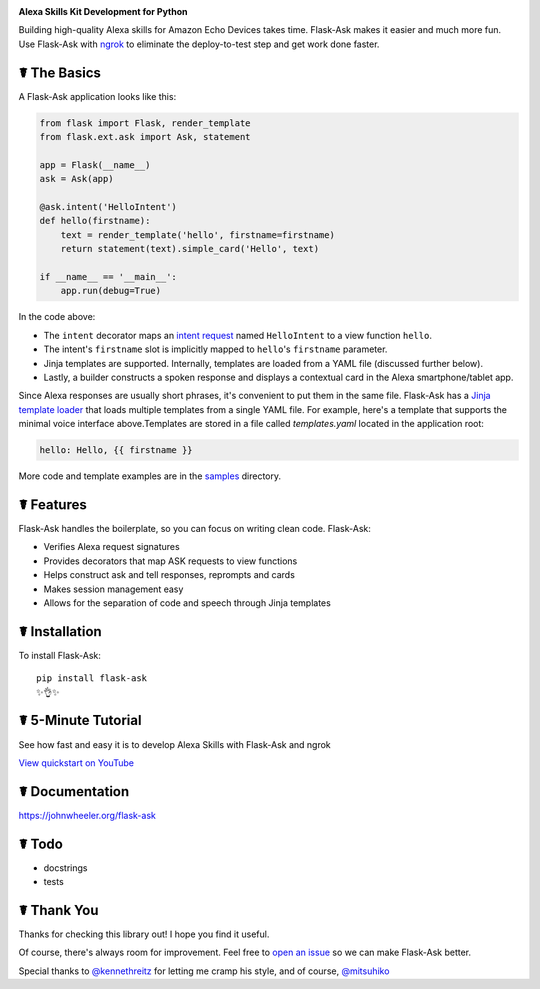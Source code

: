 .. image:: http://flask-ask.readthedocs.io/en/latest/_images/logo-full.png

**Alexa Skills Kit Development for Python**

Building high-quality Alexa skills for Amazon Echo Devices takes time. Flask-Ask makes it easier and much more fun.
Use Flask-Ask with `ngrok <https://ngrok.com>`_ to eliminate the deploy-to-test step and get work done faster.

☤ The Basics
-------------
A Flask-Ask application looks like this:

.. code-block:: python

  from flask import Flask, render_template
  from flask.ext.ask import Ask, statement

  app = Flask(__name__)
  ask = Ask(app)

  @ask.intent('HelloIntent')
  def hello(firstname):
      text = render_template('hello', firstname=firstname)
      return statement(text).simple_card('Hello', text)

  if __name__ == '__main__':
      app.run(debug=True)

In the code above:

* The ``intent`` decorator maps an
  `intent request <https://developer.amazon.com/public/solutions/alexa/alexa-skills-kit/docs/handling-requests-sent-by-alexa#Types of Requests Sent by Alexa>`_
  named ``HelloIntent`` to a view function ``hello``.
* The intent's ``firstname`` slot is implicitly mapped to ``hello``'s ``firstname`` parameter.
* Jinja templates are supported. Internally, templates are loaded from a YAML file (discussed further below).
* Lastly, a builder constructs a spoken response and displays a contextual card in the Alexa smartphone/tablet app.

Since Alexa responses are usually short phrases, it's convenient to put them in the same file.
Flask-Ask has a `Jinja template loader <http://jinja.pocoo.org/docs/dev/api/#loaders>`_ that loads
multiple templates from a single YAML file. For example, here's a template that supports the minimal voice interface
above.Templates are stored in a file called `templates.yaml` located in the application root:

.. code-block:: yaml

  hello: Hello, {{ firstname }}

More code and template examples are in the `samples <https://github.com/johnwheeler/flask-ask/tree/master/samples>`_ directory.

☤ Features
-----------
Flask-Ask handles the boilerplate, so you can focus on writing clean code. Flask-Ask:

* Verifies Alexa request signatures
* Provides decorators that map ASK requests to view functions
* Helps construct ask and tell responses, reprompts and cards
* Makes session management easy
* Allows for the separation of code and speech through Jinja templates

☤ Installation
---------------
To install Flask-Ask::

  pip install flask-ask
  ✨👌✨

☤ 5-Minute Tutorial
--------------------
See how fast and easy it is to develop Alexa Skills with Flask-Ask and ngrok

`View quickstart on YouTube <https://www.youtube.com/watch?v=eC2zi4WIFX0>`_

☤ Documentation
----------------
https://johnwheeler.org/flask-ask

☤ Todo
-------
* docstrings
* tests

☤ Thank You
------------
Thanks for checking this library out! I hope you find it useful.

Of course, there's always room for improvement.
Feel free to `open an issue <https://github.com/johnwheeler/flask-ask/issues>`_ so we can make Flask-Ask better.

Special thanks to `@kennethreitz <https://github.com/kennethreitz>`_ for letting me cramp his style, and of course, `@mitsuhiko <https://github.com/mitsuhiko>`_
